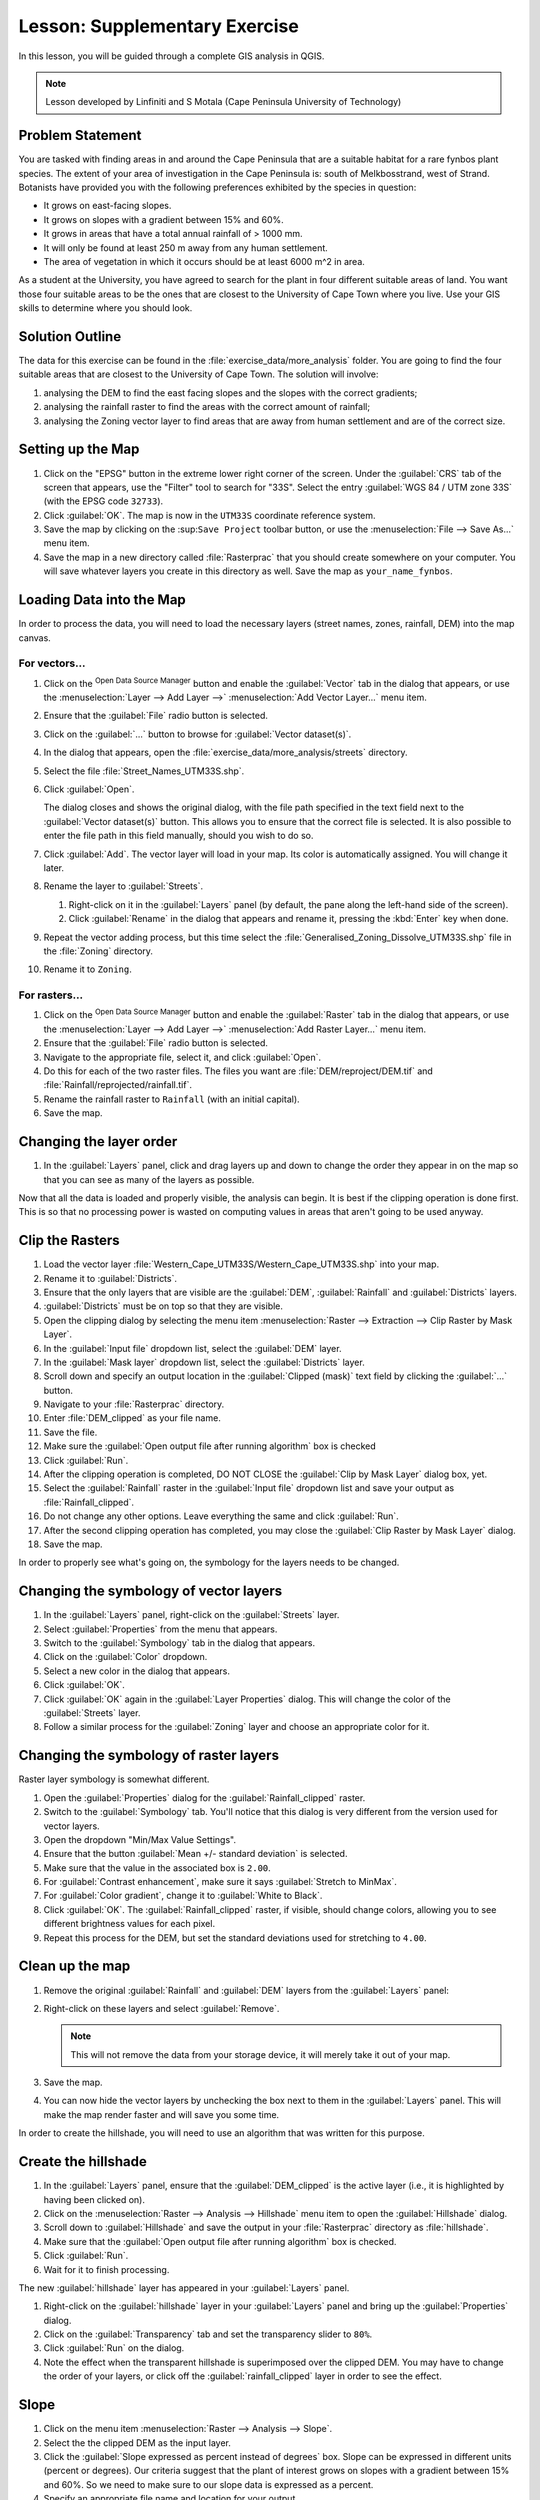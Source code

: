 |LS| Supplementary Exercise
===============================================================================

In this lesson, you will be guided through a complete GIS analysis in QGIS.

.. note:: Lesson developed by Linfiniti and S Motala (Cape Peninsula University
   of Technology)

Problem Statement
-------------------------------------------------------------------------------

You are tasked with finding areas in and around the Cape Peninsula that are a
suitable habitat for a rare fynbos plant species. The extent of your area of
investigation in the Cape Peninsula is: south of Melkbosstrand, west of Strand.
Botanists have provided you with the following preferences exhibited by the
species in question:

* It grows on east-facing slopes.
* It grows on slopes with a gradient between 15% and 60%.
* It grows in areas that have a total annual rainfall of > 1000 mm.
* It will only be found at least 250 m away from any human settlement.
* The area of vegetation in which it occurs should be at least 6000 m^2 in area.

As a student at the University, you have agreed to search for the plant in four different 
suitable areas of land.  You want those four suitable areas to be the ones that are closest 
to the University of Cape Town where you live. Use your GIS skills to determine where you 
should look.

Solution Outline
-------------------------------------------------------------------------------

The data for this exercise can be found in the
:file:`exercise_data/more_analysis` folder.
You are going to find the four suitable areas that are closest to the University
of Cape Town.
The solution will involve:

#. analysing the DEM to find the east facing slopes and the slopes with the
   correct gradients;
#. analysing the rainfall raster to find the areas with the correct amount of
   rainfall;
#. analysing the Zoning vector layer to find areas that are away from human
   settlement and are of the correct size.

Setting up the Map
-------------------------------------------------------------------------------

#. Click on the "EPSG" button in the extreme lower right corner of the
   screen. Under the :guilabel:`CRS` tab of the screen that appears, use 
   the "Filter" tool to search for "33S". Select 
   the entry :guilabel:`WGS 84 / UTM zone 33S` (with the EPSG code ``32733``). 
#. Click :guilabel:`OK`. The map is now in the ``UTM33S`` coordinate
   reference system.
#. Save the map by clicking on the |fileSave| :sup:``Save Project`` toolbar button,
   or use the :menuselection:`File --> Save As...` menu item.
#. Save the map in a new directory called :file:`Rasterprac` that you should create
   somewhere on your computer. You will save whatever layers you create in this
   directory as well. Save the map as ``your_name_fynbos``.

   .. it could be worth indicating a real location for this output folder as
    it's later reused in exercises.

Loading Data into the Map
-------------------------------------------------------------------------------

In order to process the data, you will need to load the necessary layers
(street names, zones, rainfall, DEM) into the map canvas.

For vectors...
...............................................................................

#. Click on the |dataSourceManager| :sup:`Open Data Source Manager` button and
   enable the |addOgrLayer| :guilabel:`Vector` tab in the dialog that appears,
   or use the :menuselection:`Layer --> Add Layer -->` |addOgrLayer|
   :menuselection:`Add Vector Layer...` menu item.
#. Ensure that the :guilabel:`File` radio button is selected.
#. Click on the :guilabel:`...` button to browse for :guilabel:`Vector dataset(s)`.
#. In the dialog that appears, open the :file:`exercise_data/more_analysis/streets`
   directory.
#. Select the file :file:`Street_Names_UTM33S.shp`.
#. Click :guilabel:`Open`.

   The dialog closes and shows the original dialog, with the file path specified
   in the text field next to the :guilabel:`Vector dataset(s)` button. This allows
   you to ensure that the correct file is selected. It is also possible to enter
   the file path in this field manually, should you wish to do so.

#. Click :guilabel:`Add`. The vector layer will load in your map. Its color is
   automatically assigned. You will change it later.
#. Rename the layer to :guilabel:`Streets`.

   #. Right-click on it in the :guilabel:`Layers` panel (by default, the pane along
      the left-hand side of the screen).
   #. Click :guilabel:`Rename` in the dialog that appears and rename it, pressing
      the :kbd:`Enter` key when done.
#. Repeat the vector adding process, but this time select the
   :file:`Generalised_Zoning_Dissolve_UTM33S.shp` file in the :file:`Zoning`
   directory.
#. Rename it to ``Zoning``.

For rasters...
...............................................................................

#. Click on the |dataSourceManager| :sup:`Open Data Source Manager` button and
   enable the |addRasterLayer| :guilabel:`Raster` tab in the dialog that appears,
   or use the :menuselection:`Layer --> Add Layer -->` |addRasterLayer|
   :menuselection:`Add Raster Layer...` menu item.
#. Ensure that the :guilabel:`File` radio button is selected.
#. Navigate to the appropriate file, select it, and click :guilabel:`Open`.
#. Do this for each of the two raster files. The files you want are
   :file:`DEM/reproject/DEM.tif` and
   :file:`Rainfall/reprojected/rainfall.tif`.
#. Rename the rainfall raster to ``Rainfall`` (with an initial capital).
#. Save the map.

Changing the layer order
-------------------------------------------------------------------------------

#. In the :guilabel:`Layers` panel, click and drag layers up and down to change
   the order they appear in on the map so that you can see as many of the layers
   as possible.

Now that all the data is loaded and properly visible, the analysis can begin.
It is best if the clipping operation is done first. This is so that no
processing power is wasted on computing values in areas that aren't going to be
used anyway.

Clip the Rasters
-------------------------------------------------------------------------------

#. Load the vector layer :file:`Western_Cape_UTM33S/Western_Cape_UTM33S.shp` into
   your map.
#. Rename it to :guilabel:`Districts`.
#. Ensure that the only layers that are visible are the :guilabel:`DEM`,
   :guilabel:`Rainfall` and :guilabel:`Districts` layers.
#. :guilabel:`Districts` must be on top so that they are visible.
#. Open the clipping dialog by selecting the menu item :menuselection:`Raster
   --> Extraction --> Clip Raster by Mask Layer`.
#. In the :guilabel:`Input file` dropdown list, select the :guilabel:`DEM` layer.
#. In the :guilabel:`Mask layer` dropdown list, select the :guilabel:`Districts` layer.
#. Scroll down and specify an output location in the :guilabel:`Clipped (mask)` 
   text field by clicking the :guilabel:`...` button.
#. Navigate to your :file:`Rasterprac` directory.
#. Enter :file:`DEM_clipped` as your file name.
#. Save the file. 
#. Make sure the :guilabel:`Open output file after running algorithm` box is checked
#. Click :guilabel:`Run`.
#. After the clipping operation is completed, DO NOT CLOSE the
   :guilabel:`Clip by Mask Layer` dialog box, yet. 
#. Select the :guilabel:`Rainfall` raster in the :guilabel:`Input file`
   dropdown list and save your output as :file:`Rainfall_clipped`.
#. Do not change any other options. Leave everything the same and click
   :guilabel:`Run`.
#. After the second clipping operation has completed, you may close the
   :guilabel:`Clip Raster by Mask Layer` dialog.
#. Save the map.

In order to properly see what's going on, the symbology for the layers needs to
be changed.

Changing the symbology of vector layers
-------------------------------------------------------------------------------

#. In the :guilabel:`Layers` panel, right-click on the :guilabel:`Streets` layer.
#. Select :guilabel:`Properties` from the menu that appears.
#. Switch to the :guilabel:`Symbology` tab in the dialog that appears.
#. Click on the :guilabel:`Color` dropdown.
#. Select a new color in the dialog that appears.
#. Click :guilabel:`OK`.
#. Click :guilabel:`OK` again in the :guilabel:`Layer Properties` dialog. This
   will change the color of the :guilabel:`Streets` layer.
#. Follow a similar process for the :guilabel:`Zoning` layer and choose an
   appropriate color for it.

.. _changing_raster_symbology:

Changing the symbology of raster layers
-------------------------------------------------------------------------------

Raster layer symbology is somewhat different.

#. Open the :guilabel:`Properties` dialog for the :guilabel:`Rainfall_clipped` raster.
#. Switch to the :guilabel:`Symbology` tab. You'll notice that this dialog is
   very different from the version used for vector layers.
#. Open the dropdown "Min/Max Value Settings".
#. Ensure that the button :guilabel:`Mean +/- standard deviation` is selected.
#. Make sure that the value in the associated box is ``2.00``.
#. For :guilabel:`Contrast enhancement`, make sure it says :guilabel:`Stretch to MinMax`.
#. For :guilabel:`Color gradient`, change it to :guilabel:`White to Black`.
#. Click :guilabel:`OK`. The :guilabel:`Rainfall_clipped` raster, if visible, should change
   colors, allowing you to see different brightness values for each pixel.
#. Repeat this process for the DEM, but set the standard deviations used for
   stretching to ``4.00``.

Clean up the map
-------------------------------------------------------------------------------

#. Remove the original :guilabel:`Rainfall` and :guilabel:`DEM` layers from the
   :guilabel:`Layers` panel:
#. Right-click on these layers and select :guilabel:`Remove`.

   .. note:: This will not remove the data from your storage device, it will
    merely take it out of your map.
#. Save the map.
#. You can now hide the vector layers by unchecking the box next to them in the
   :guilabel:`Layers` panel. This will make the map render faster and will save
   you some time.

In order to create the hillshade, you will need to use an algorithm that was
written for this purpose.


Create the hillshade
-------------------------------------------------------------------------------

#. In the :guilabel:`Layers` panel, ensure that the :guilabel:`DEM_clipped` is the 
   active layer (i.e., it is highlighted by having been clicked on).
#. Click on the :menuselection:`Raster --> Analysis --> Hillshade` menu
   item to open the :guilabel:`Hillshade` dialog.
#. Scroll down to :guilabel:`Hillshade` and save the output in your :file:`Rasterprac`
   directory as :file:`hillshade`. 
#. Make sure that the :guilabel:`Open output file after running algorithm` box is checked.
#. Click :guilabel:`Run`.
#. Wait for it to finish processing.

The new :guilabel:`hillshade` layer has appeared in your :guilabel:`Layers` panel.

#. Right-click on the :guilabel:`hillshade` layer in your :guilabel:`Layers` panel
   and bring up the :guilabel:`Properties` dialog.
#. Click on the :guilabel:`Transparency` tab and set the transparency slider to
   ``80%``.
#. Click :guilabel:`Run` on the dialog.
#. Note the effect when the transparent hillshade is superimposed over the
   clipped DEM.  You may have to change the order of your layers, or click off the
   :guilabel:`rainfall_clipped` layer in order to see the effect.

Slope
-------------------------------------------------------------------------------

#. Click on the menu item :menuselection:`Raster --> Analysis --> Slope`.
#. Select the the clipped DEM as the input layer.
#. Click the :guilabel:`Slope expressed as percent instead of degrees` box. Slope 
   can be expressed in different units (percent or degrees).  Our criteria suggest 
   that the plant of interest grows on slopes with a gradient between 15% and 60%. 
   So we need to make sure to our slope data is expressed as a percent.
#. Specify an appropriate file name and location for your output.
#. Make sure the :guilabel:`Open output file after running algorithm` box is checked.
#. Click :guilabel:`Run`.

Aspect
-------------------------------------------------------------------------------

Use the same approach as for calculating the slope, but use the
:guilabel:`Aspect` algorithm.

Remember to save the map periodically.

Reclassifying rasters
-------------------------------------------------------------------------------

#. Click the menu item :menuselection:`Raster --> Raster calculator`.
#. For the Output layer, click on the :guilabel:`...` button, specify your :file:`Rasterprac`
   directory as the location for the output layer, and save it as :file:`slope15_60`

In the :guilabel:`Raster bands` list on the left, you will see all the raster
layers in your :guilabel:`Layers` panel. If your Slope layer is called
:guilabel:`slope`, it will be listed as :guilabel:`slope@1`. Indicating band 1 
of the slope raster.

The slope needs to be between ``15`` and ``60`` percent. Everything less
than ``15`` or greater than ``60`` must therefore be excluded.

#. Using the list items and buttons in the interface, build the following
   expression:

   ::

    ((slope@1 < 15) OR (slope@1 > 60)) = 0

#. Click :guilabel:`OK`.

Now find the correct aspect (east-facing: between ``45`` and ``135``
degrees) using the same approach.

#. Build the following expression:

   ::

    ((aspect@1 < 45) OR (aspect@1 > 135)) = 0

You will know it worked when all of the east-facing slopes are white 
in the resulting raster.  (It's almost as if they are being lit by the 
morning sunlight.)

#. Find the correct rainfall (greater than ``1000mm``) the same way. Build
   the following expression:

   ::

    (rainfall_clipped@1 < 1000) = 0

Now that you have all three criteria each in separate rasters, you need to
combine them to see which areas satisfy all the criteria. To do so, the rasters
will be multiplied with each other. When this happens, all overlapping pixels
with a value of ``1`` will retain the value of ``1`` (i.e. the location meets 
the criteria), but if a pixel in any of the three rasters has the value of ``0`` 
(i.e. the location does not meet the criteria), then it will be ``0`` in
the result. In this way, the result will contain only the overlapping areas
that meet all of the appropriate criteria.
    
Combining rasters
-------------------------------------------------------------------------------

#. Click the :menuselection:`Raster --> Raster calculator` menu item.
#. Build the following expression (with the appropriate names for your layers,
   depending on what you called them):

   ::

    [aspect45_135] * [slope15_60] * [rainfall_1000]

#. Set the output location to the :file:`Rasterprac` directory.
#. Name the output raster :file:`aspect_slope_rainfall.tif`.
#. Click :guilabel:`OK`.
#. The new raster now properly displays the areas where all three criteria 
   are satisfied.
#. Save the map.

The next criterion that needs to be satisfied is that the area must be 
``250m`` away from urban areas. We will satisfy this requirement by ensuring 
that the areas we compute are ``250m`` or more from the edge of a rural area. 
Hence, we need to find all rural areas first.

Finding rural areas
-------------------------------------------------------------------------------

#. Hide all layers in the :guilabel:`Layers` panel.
#. Unhide the :guilabel:`Zoning` vector layer.
#. Right-click on it and bring up the :guilabel:`Attribute Table` dialog.
   Note the many different ways that the land is zoned here.  We want to isolate
   the rural areas.  Close the Attribute table.
#. Right-click on the :guilabel:`Zoning` vector layer again and bring up the 
   :guilabel:`Filter` dialog.
#. Build the following query:

   ::

    "Gen_Zoning" = 'Rural'

#. Click OK. The query should return 1 result.

You should see the rural polygons from the :guilabel:`Zoning` layer. You
will need to save these to a new layer file.

#. On the right-click menu for :guilabel:`Zoning`, select :guilabel:`Export --> Save
   Feature as...`.
#. Save your layer under the :guilabel:`Rasterprac` directory.
#. Name the output file :file:`rural.gpkg`.
#. Save the map.

Now you need to exclude the areas that are within ``250m`` from the edge of
the rural areas. Do this by creating a negative buffer, as explained below.

Creating a negative buffer
-------------------------------------------------------------------------------

#. Click the menu item :menuselection:`Vector --> Geoprocessing Tools -->
   Buffer`.
#. In the dialog that appears, select the :guilabel:`rural` layer as
   your input vector layer (:guilabel:`Selected features only` should not be
   checked).
#. In :guilabel:`Distance` and enter the value ``-250`` into the associated field; 
   the negative value means that the buffer must be an internal buffer.  
   Make sure that the units are meters in the dropdown menu.
#. Check the :guilabel:`Dissolve result` box.
#. In :guilabel:`Buffered`, set the output file to the :file:`Rasterprac` directory.
#. Name the output file :file:`rural_buffer.gpkg`.
#. Click :guilabel:`Save`.
#. Click :guilabel:`Run` and wait for the processing to complete.
#. Close the :guilabel:`Buffer` dialog.  Make sure that your buffer worked correctly 
   by noting how the :guilabel:`rural_buffer` layer is different than the :guilabel:`rural` 
   layer. You may need to change the drawing order in order to observe the difference.
#. Remove the :guilabel:`rural` layer.
#. Save the map.

Now, you need to combine your :guilabel:`rural_buffer` vector layer with the 
:guilabel:`aspect_slope_rainfall` raster.  To combine them, we will need to change 
the data format of one of the layers. In this case, you will vectorize the raster.

Vectorizing the raster
-------------------------------------------------------------------------------

#. Click on the menu item 
   :menuselection:`Raster --> Conversion --> Polygonize(Raster to  Vector`.
#. For the Input layer, select the :file:`aspect_slope_rainfall` raster.
#. Save the output. Under :guilabel:`Vectorized`, select :guilabel:`Save file as`. 
   Set the location to:file:`Rasterprac` and name the file
   :file:`aspect_slope_rainfall_all.gpkg`.
#. Ensure that :guilabel:`Open output file after running algorithm` is checked.
#. Click :guilabel:`Run`.
#. Close the dialog when processing is complete.

All areas of the raster have been vectorized, so you need to select only the
areas that have a value of ``1``.

#. Open the :guilabel:`Filter` dialog for the new vector.
#. Build this query:

   ::

    "DN" = 1

#. Click :guilabel:`OK`.
#. After you are sure the query is complete (and only the areas that meet all three criteria,
   i.e. with a value of ``1`` are visible), create a new vector file from the results by using
   the :guilabel:`Export --> Save file as...` function in the layer's right-click menu for this.
#. Save the file in the :file:`Rasterprac` directory.
#. Name the file :file:`aspect_slope_rainfall_1.gpkg`.
#. Remove the :guilabel:`aspect_slope_rainfall_all` layer from your map.
#. Save your map.

When we use an algorithm to vectorize a raster, sometimes the algorithm yields what is
called "Invalid geometry", i.e. there are empty polygons, or polygons with mistakes in them, that
will be difficult to analyze in the future.  So, we need to use the "Fix Geometry" tool.

Fixing geometry
-------------------------------------------------------------------------------

#. In the :guilabel:`Processing Toolbox`, search for "Fix geometries", and open the dialog box.
#. For the Input layer, select the :guilabel:`aspect_slope_rainfall_1`.
#. Under :guilabel:`Fixed geometries`, select :guilabel:`Save file as`. and save the output
   to :file:`Rasterprac` and name the file :file:`fixed_aspect_slope_rainfall.gpkg`.
#. Ensure that :guilabel:`Open output file after running algorithm` is checked.
#. Click :guilabel:`Run`.
#. Close the dialog when processing is complete.

Now that you have vectorized the raster, and fixed the resulting geometry, you can combine the 
aspect, slope, and rainfall criteria, with the distance from human settlement criteria by finding 
the intersection of the :guilabel:`fixed_aspect_slope_rainfall` layer and the 
:guilabel:`rural_buffer` layer.

Determining the Intersection of vectors
-------------------------------------------------------------------------------

#. Click the menu item :menuselection:`Vector --> Geoprocessing Tools -->
   Intersection`.
#. In the dialog that appears, for your Input layer, select the :guilabel:`rural_buffer` layer.
#. For the Overlay layer Select the :guilabel:`fixed_aspect_slope_rainfall` layer.
#. In :guilabel:`Insersection`, set the output file to the :file:`Rasterprac` directory.
#. Name the output file :file:`rural_aspect_slope_rainfall.gpkg`.
#. Click :guilabel:`Save`.
#. Click :guilabel:`Run` and wait for the processing to complete.
#. Close the :guilabel:`Intersection` dialog.  Make sure that your intersection worked correctly 
   by noting that only the overlapping areas remain. 
#. Save the map.

The last criteria on the list is that the area must be greater than ``6000m^2``. 
You will now calculate the polygon areas in order to identify the areas that are 
the appropriate size for this project. 

Calculating the area for each polygon
-------------------------------------------------------------------------------

#. Open the new vector layer's right-click menu.
#. Select :guilabel:`Open attribute table`.
#. Click the :guilabel:`Toggle editing mode` button in the top left corner of the
   table, or press :kbd:`Ctrl+E`.
#. Click the :guilabel:`Open field calculator` button in the toolbar along the top 
   of the table, or press :kbd:`Ctrl+I`.
#. In the dialog that appears, make sure that the :guilabel:`Create new field` box is checked, enter the
   Output field name ``area``. The output field type should be a Whole number (integer).
#. In :guilabel:`Expression`, type:

   ::

    $area

   This means that the field calculator will calculate the area of each polygon
   in the vector layer and will then populate a new integer column (called
   :guilabel:`area`) with the computed value.

#. Click :guilabel:`OK`.

#. Click :guilabel:`Toggle editing mode` again, and save your edits if prompted
   to do so.

Selecting areas of a given size
-------------------------------------------------------------------------------

Now that the areas are known:

#. Build a query (as usual) to select only the polygons larger than
   ``6000m^2``.  The query is:

   ::

    "area" > 6000

#. Save the in the selection in the :file:`Rasterprac` directory as a new vector 
layer called :file:`suitable_areas.gpkg`.

You now have the suitable areas that meet all of the habitat criteria for the 
rare fynbos plant, from which you will pick the four areas that are nearest to the 
University of Cape Town.

Digitize the University of Cape Town
-------------------------------------------------------------------------------

#. Click on the menu item :menuselection:`Layer --> Create --> New GeoPackage Layer...`.
#. Next to Database, click the :guilabel:`...` button, and save the new vector in the 
   :file:`Rasterprac` directory as :file:`university.gpkg`.
#. Under the :guilabel:`Geometry type` heading, select :guilabel:`Point`.
#. In the dropdown menu, choose :guilabel:`Project CRS:EPSG:32733 - WGS 84 / UTM zone 33S` 
   to set the coordinate reference system.
#. Click :guilabel:`OK`.
#. Hide all layers except the new :guilabel:`university` layer and the :guilabel:`streets` 
   layer.
   
Using your internet browser, look up the location of the University of Cape Town.  Given 
Cape Town's unique topography, the university is in a very recognizable location.  
Before you return to QGIS, take note of where the university is located, and what is nearby.
   
#. Ensure that the :guilabel:`Streets` layer clicked on, and that the :guilabel:`university`
   layer is highlighted in the :guilabel:`Layers` panel.
#. Navigate to the :menuselection:`View > Toolbars` menu item and ensure that
   :guilabel:`Digitizing` is selected. You should then see a toolbar icon with a
   pencil on it. This is the :guilabel:`Toggle editing` button.
#. Click the :guilabel:`Toggle editing` button to enter *edit mode*. This allows
   you to edit a vector layer.
#. Click the :guilabel:`Add Point feature` button, which should be nearby the
   :guilabel:`Toggle editing` button. 
#. With the :guilabel:`Add feature` tool activated, left-click on your best estimate of the
   location of the University of Cape Town
#. Allow the id to be Autogenerated.
#. Click :guilabel:`OK`.
#. Click the :guilabel:`Save edits` button.
#. Click the :guilabel:`Toggle editing` button to stop your editing session.
#. Save the map.

Now you will need to find the centroids ("centers of mass") for the suitable area
polygons in order to decide which four areas are closest to the University of Cape Town.

Calculate polygon centroids
-------------------------------------------------------------------------------

#. Click on the :menuselection:`Vector --> Geometry Tools --> Centroids`
   menu item.
#. Specify the input layer as :guilabel:`suitable_areas.gpkg`.
#. Provide the output location as :file:`Rasterprac`.
#. Call the destination file :file:`suitable_area_centroids.gpkg`.
#. Make sure that :guilabel:`Open output file after running algorithm` is checked.
#. Click :guilabel:`Run` and close the dialog.
#. Drag the new layer to the top of the layer order so that you can see it.

Calculate which centroids are closest to the University of Cape Town
-------------------------------------------------------------------------------

#. Click on the menu item :menuselection:`Vector --> Analysis Tools --> Distance
   matrix`.
#. The input layer should be the university, and the target layer
   :guilabel:`suitable_area_centroids`. Both of these should use the :guilabel:`fid`
   field as the :guilabel:`Target unique ID field.`
#. The output matrix type should be the default :guilabel:`Linear (N*k x 3) distance matrix`.
#. Set an appropriate Distance matrix output location and name.
#. Click :guilabel:`Run`.
#. Open the attribute table of the new layer. Note which target IDs are associated with the shortest
   :guilabel:`Distance`. We want to identify the four points that are closest to the University of Cape Town.
#. Build a filter in QGIS to select only the four points that are closest to the University of Cape 
   Town.

This is the final answer to the research question.

For your submission, create a fully labeled layout that includes the semi-transparent hillshade layer 
over an appealing raster of your choice (such as the :guilabel:`DEM` or the :guilabel:`slope` raster, 
for example). Also include the polygons of all of suitable areas, the streets layer, the University, and
the four points that indicate the four suitable areas that are closest to the University of Cape Town. 
Follow all the best practices for cartography in creating your output map.


.. Substitutions definitions - AVOID EDITING PAST THIS LINE
   This will be automatically updated by the find_set_subst.py script.
   If you need to create a new substitution manually,
   please add it also to the substitutions.txt file in the
   source folder.

.. |LS| replace:: Lesson:
.. |addOgrLayer| image:: /static/common/mActionAddOgrLayer.png
   :width: 1.5em
.. |addRasterLayer| image:: /static/common/mActionAddRasterLayer.png
   :width: 1.5em
.. |checkbox| image:: /static/common/checkbox.png
   :width: 1.3em
.. |dataSourceManager| image:: /static/common/mActionDataSourceManager.png
   :width: 1.5em
.. |fileSave| image:: /static/common/mActionFileSave.png
   :width: 1.5em
.. |projectionEnabled| image:: /static/common/mIconProjectionEnabled.png
   :width: 1.5em
